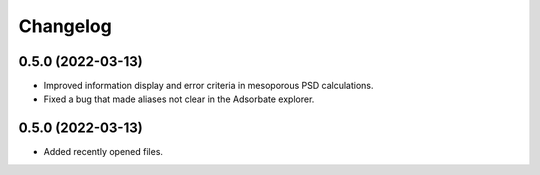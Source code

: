 
Changelog
=========

0.5.0 (2022-03-13)
------------------

- Improved information display and error criteria in mesoporous PSD calculations.

- Fixed a bug that made aliases not clear in the Adsorbate explorer.

0.5.0 (2022-03-13)
------------------

- Added recently opened files.
